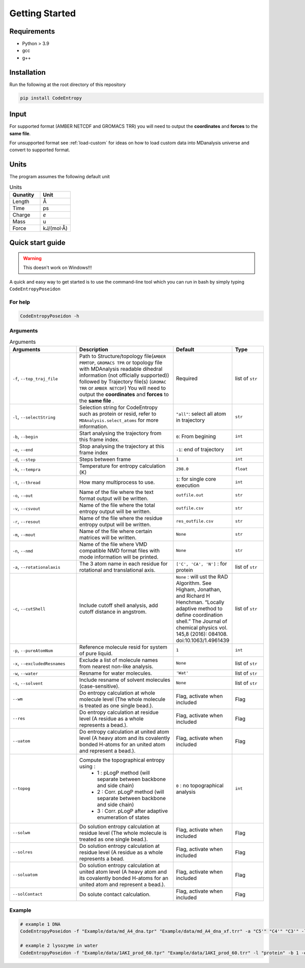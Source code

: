 Getting Started
===============

Requirements
----------------

* Python > 3.9
* gcc
* g++

Installation
----------------
Run the following at the root directory of this repository

.. code-block:: bash
    
    pip install CodeEntropy

Input
----------
For supported format (AMBER NETCDF and GROMACS TRR) you will need to output the **coordinates** and **forces** to the **same file**.

For unsupported format see :ref:`load-custom` for ideas on how to load custom data into MDanalysis universe and convert to supported format.

Units
------------
The program assumes the following default unit

.. list-table:: Units
   :widths: 20 20
   :class: tight-table
   :header-rows: 1
   
   * - Qunatity
     - Unit
   * - Length
     - Å
   * - Time
     - ps
   * - Charge
     - `e`
   * - Mass
     - u
   * - Force
     - kJ/(mol·Å)

Quick start guide
--------------------
.. Warning::

     This doesn't work on Windows!!!

A quick and easy way to get started is to use the command-line tool which you can run in bash by simply typing ``CodeEntropyPoseidon``

For help
^^^^^^^^^^^
.. code-block:: bash
    
    CodeEntropyPoseidon -h

Arguments
^^^^^^^^^^^^^

.. list-table:: Arguments
   :widths: 20 30 10 10
   :class: tight-table
   :header-rows: 1
    
   * - Arguments
     - Description
     - Default
     - Type
   * - ``-f``, ``--top_traj_file`` 
     - Path to Structure/topology file(``AMBER PRMTOP``, ``GROMACS TPR`` or topology file with MDAnalysis readable dihedral information (not officially supported)) followed by Trajectory file(s) (``GROMAC TRR`` or ``AMBER NETCDF``) You will need to output the **coordinates** and **forces** to the **same file** . 
     - Required
     - list of ``str`` 
   * - ``-l``, ``--selectString``
     - Selection string for CodeEntropy such as protein or resid, refer to ``MDAnalysis.select_atoms`` for more information.
     - ``"all"``: select all atom in trajectory
     - ``str``
   * - ``-b``, ``--begin``
     - Start analysing the trajectory from this frame index.
     - ``0``: From begining
     - ``int``
   * - ``-e``, ``--end``
     - Stop analysing the trajectory at this frame index
     - ``-1``: end of trajectory
     - ``int``
   * - ``-d``, ``--step``
     - Steps between frame
     - ``1``
     - ``int``
   * - ``-k``, ``--tempra``
     - Temperature for entropy calculation (K)
     - ``298.0``
     - ``float``
   * -  ``-t``, ``--thread``
     - How many multiprocess to use.
     - ``1``: for single core execution
     - ``int``
   * - ``-o``, ``--out``
     - Name of the file where the text format output will be written.
     - ``outfile.out``
     - ``str``
   * - ``-v``, ``--csvout``
     - Name of the file where the total entropy output will be written.
     - ``outfile.csv``
     - ``str`` 
   * - ``-r``, ``--resout``
     - Name of the file where the residue entropy output will be written.
     - ``res_outfile.csv``
     - ``str``
   * - ``-m``, ``--mout``
     - Name of the file where certain matrices will be written.
     - ``None``
     - ``str``
   * - ``-n``, ``--nmd`` 
     - Name of the file where VMD compatible NMD format files with mode information will be printed.
     - ``None``
     - ``str``
   * - ``-a``, ``--rotationalaxis``
     - The 3 atom name in each residue for rotational and translational axis.
     - ``['C', 'CA', 'N']`` : for protein 
     - list of ``str``
   * - ``-c``, ``--cutShell``
     -  Include cutoff shell analysis, add cutoff distance in angstrom. 
     - ``None`` \: will ust the RAD Algorithm. See Higham, Jonathan, and Richard H Henchman. “Locally adaptive method to define coordination shell.” The Journal of chemical physics vol. 145,8 (2016): 084108. doi:10.1063/1.4961439
     - list of ``str``
   * - ``-p``, ``--pureAtomNum``
     - Reference molecule resid for system of pure liquid.
     - ``1``
     - ``int``
   * - ``-x``, ``--excludedResnames`` 
     - Exclude a list of molecule names from nearest non-like analysis.
     - ``None``
     - list of ``str``
   * - ``-w``, ``--water``
     - Resname for water molecules. 
     - ``'Wat'``
     - list of ``str``
   * - ``-s``, ``--solvent``
     - Include resname of solvent molecules (case-sensitive).
     - ``None``
     - list of ``str``
   * - ``--wm``
     - Do entropy calculation at whole molecule level (The whole molecule is treated as one single bead.).
     - Flag, activate when included
     - Flag
   * - ``--res``
     - Do entropy calculation at residue level (A residue as a whole represents a bead.).
     - Flag, activate when included
     - Flag
   * - ``--uatom``
     - Do entropy calculation at united atom level (A heavy atom and its covalently bonded H-atoms for an united atom and represent a bead.).
     - Flag, activate when included
     - Flag
   * - ``--topog``
     - Compute the topographical entropy using :  
        * 1 : pLogP method (will separate between backbone and side chain)
        * 2 : Corr. pLogP method (will separate between backbone and side chain)
        * 3 : Corr. pLogP after adaptive enumeration of states
     -  ``0`` : no topographical analysis 
     -  ``int``
   * - ``--solwm``
     - Do solution entropy calculation at residue level (The whole molecule is treated as one single bead.).
     - Flag, activate when included
     - Flag
   * - ``--solres``
     - Do solution entropy calculation at residue level (A residue as a whole represents a bead.
     - Flag, activate when included
     - Flag
   * - ``--soluatom``
     - Do solution entropy calculation at united atom level (A heavy atom and its covalently bonded H-atoms for an united atom and represent a bead.).
     - Flag, activate when included
     - Flag
   * - ``--solContact``
     - Do solute contact calculation.
     - Flag, activate when included
     - Flag


Example
^^^^^^^^^^

.. code-block:: bash
    
    # example 1 DNA
    CodeEntropyPoseidon -f "Example/data/md_A4_dna.tpr" "Example/data/md_A4_dna_xf.trr" -a "C5'" "C4'" "C3'" -l "all" -t 8 --wm --res --uatom --topog 3

    # example 2 lysozyme in water
    CodeEntropyPoseidon -f "Example/data/1AKI_prod_60.tpr" "Example/data/1AKI_prod_60.trr" -l "protein" -b 1 -e 30 -d 2 --wm --res --uatom --topog 1 --solwm --solres --soluatom --solContact
